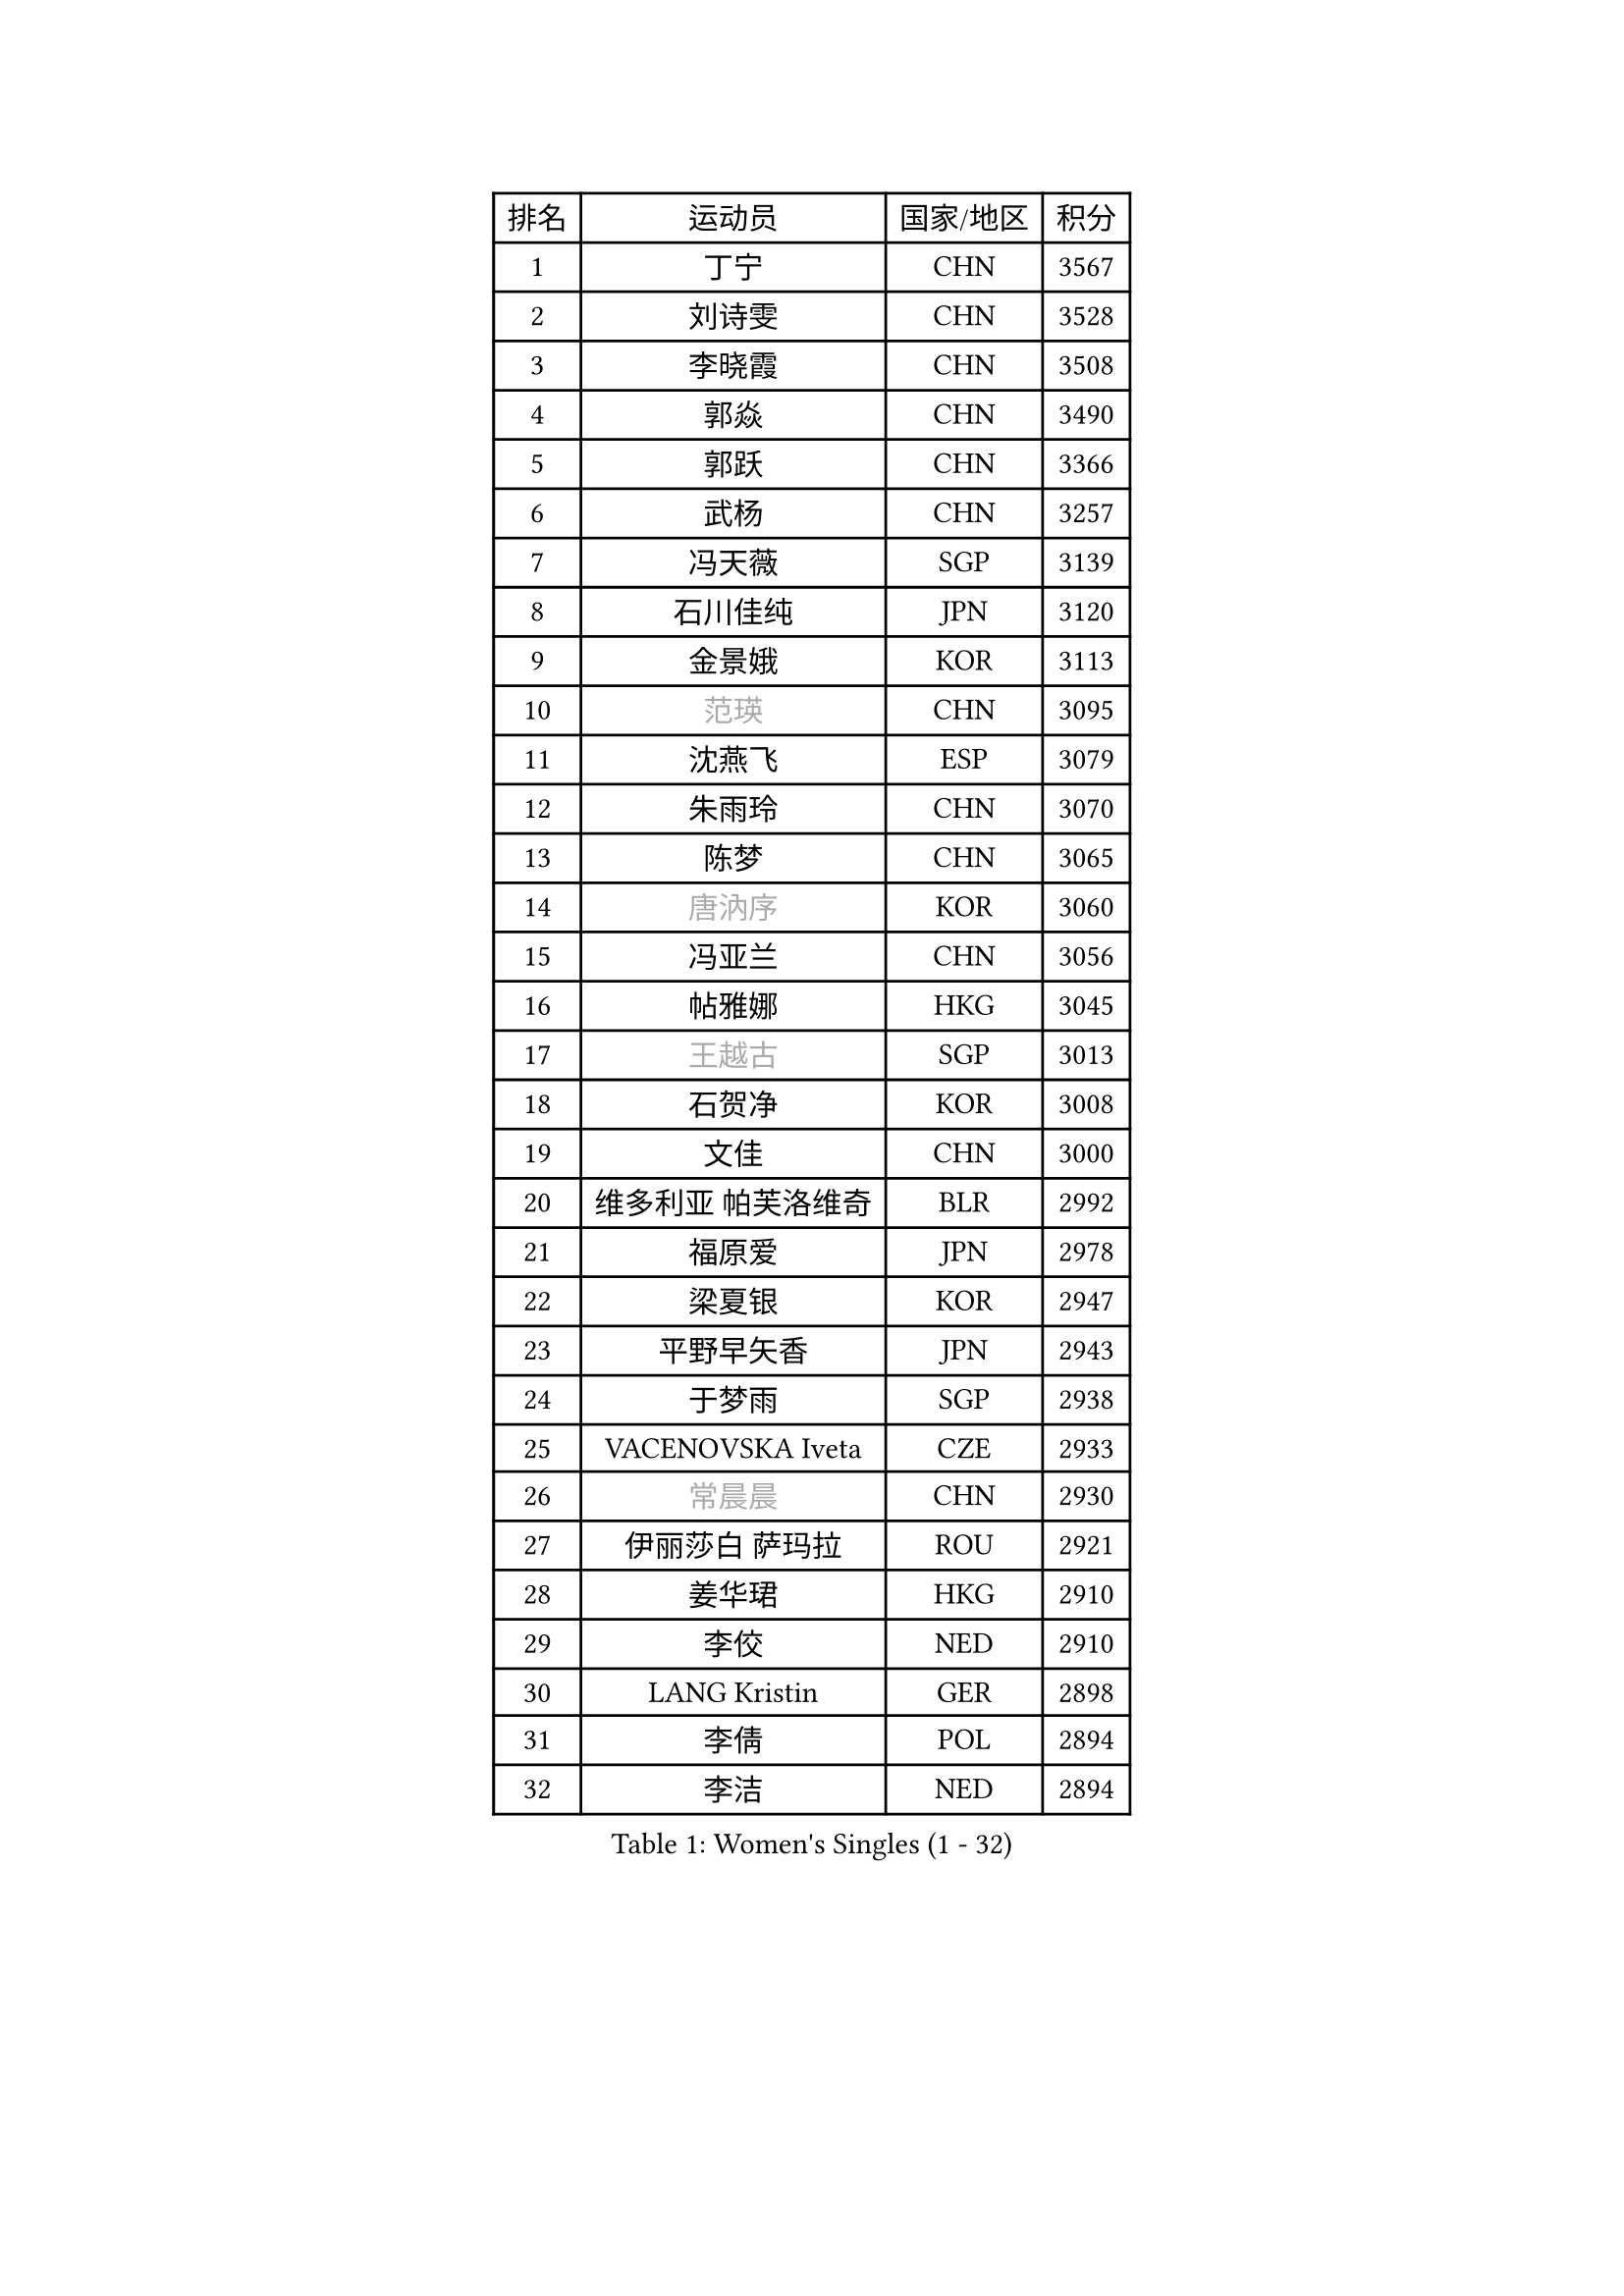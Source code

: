 
#set text(font: ("Courier New", "NSimSun"))
#figure(
  caption: "Women's Singles (1 - 32)",
    table(
      columns: 4,
      [排名], [运动员], [国家/地区], [积分],
      [1], [丁宁], [CHN], [3567],
      [2], [刘诗雯], [CHN], [3528],
      [3], [李晓霞], [CHN], [3508],
      [4], [郭焱], [CHN], [3490],
      [5], [郭跃], [CHN], [3366],
      [6], [武杨], [CHN], [3257],
      [7], [冯天薇], [SGP], [3139],
      [8], [石川佳纯], [JPN], [3120],
      [9], [金景娥], [KOR], [3113],
      [10], [#text(gray, "范瑛")], [CHN], [3095],
      [11], [沈燕飞], [ESP], [3079],
      [12], [朱雨玲], [CHN], [3070],
      [13], [陈梦], [CHN], [3065],
      [14], [#text(gray, "唐汭序")], [KOR], [3060],
      [15], [冯亚兰], [CHN], [3056],
      [16], [帖雅娜], [HKG], [3045],
      [17], [#text(gray, "王越古")], [SGP], [3013],
      [18], [石贺净], [KOR], [3008],
      [19], [文佳], [CHN], [3000],
      [20], [维多利亚 帕芙洛维奇], [BLR], [2992],
      [21], [福原爱], [JPN], [2978],
      [22], [梁夏银], [KOR], [2947],
      [23], [平野早矢香], [JPN], [2943],
      [24], [于梦雨], [SGP], [2938],
      [25], [VACENOVSKA Iveta], [CZE], [2933],
      [26], [#text(gray, "常晨晨")], [CHN], [2930],
      [27], [伊丽莎白 萨玛拉], [ROU], [2921],
      [28], [姜华珺], [HKG], [2910],
      [29], [李佼], [NED], [2910],
      [30], [LANG Kristin], [GER], [2898],
      [31], [李倩], [POL], [2894],
      [32], [李洁], [NED], [2894],
    )
  )#pagebreak()

#set text(font: ("Courier New", "NSimSun"))
#figure(
  caption: "Women's Singles (33 - 64)",
    table(
      columns: 4,
      [排名], [运动员], [国家/地区], [积分],
      [33], [李晓丹], [CHN], [2888],
      [34], [PESOTSKA Margaryta], [UKR], [2875],
      [35], [吴佳多], [GER], [2860],
      [36], [#text(gray, "李佳薇")], [SGP], [2859],
      [37], [MONTEIRO DODEAN Daniela], [ROU], [2851],
      [38], [刘佳], [AUT], [2830],
      [39], [MOON Hyunjung], [KOR], [2823],
      [40], [LI Xue], [FRA], [2815],
      [41], [TIKHOMIROVA Anna], [RUS], [2798],
      [42], [CHOI Moonyoung], [KOR], [2786],
      [43], [EKHOLM Matilda], [SWE], [2783],
      [44], [XIAN Yifang], [FRA], [2777],
      [45], [IVANCAN Irene], [GER], [2775],
      [46], [田志希], [KOR], [2761],
      [47], [POTA Georgina], [HUN], [2760],
      [48], [#text(gray, "朴美英")], [KOR], [2751],
      [49], [WANG Xuan], [CHN], [2733],
      [50], [#text(gray, "SUN Beibei")], [SGP], [2733],
      [51], [PERGEL Szandra], [HUN], [2719],
      [52], [若宫三纱子], [JPN], [2710],
      [53], [RAMIREZ Sara], [ESP], [2705],
      [54], [李明顺], [PRK], [2705],
      [55], [森田美咲], [JPN], [2704],
      [56], [倪夏莲], [LUX], [2704],
      [57], [YOON Sunae], [KOR], [2693],
      [58], [KIM Jong], [PRK], [2684],
      [59], [徐孝元], [KOR], [2681],
      [60], [单晓娜], [GER], [2681],
      [61], [ZHAO Yan], [CHN], [2674],
      [62], [KOMWONG Nanthana], [THA], [2673],
      [63], [RI Mi Gyong], [PRK], [2672],
      [64], [李皓晴], [HKG], [2672],
    )
  )#pagebreak()

#set text(font: ("Courier New", "NSimSun"))
#figure(
  caption: "Women's Singles (65 - 96)",
    table(
      columns: 4,
      [排名], [运动员], [国家/地区], [积分],
      [65], [LOVAS Petra], [HUN], [2670],
      [66], [藤井宽子], [JPN], [2658],
      [67], [LEE Eunhee], [KOR], [2652],
      [68], [陈思羽], [TPE], [2647],
      [69], [HUANG Yi-Hua], [TPE], [2635],
      [70], [克里斯蒂娜 托特], [HUN], [2620],
      [71], [NG Wing Nam], [HKG], [2618],
      [72], [郑怡静], [TPE], [2618],
      [73], [SOLJA Amelie], [AUT], [2616],
      [74], [CECHOVA Dana], [CZE], [2616],
      [75], [PARTYKA Natalia], [POL], [2615],
      [76], [福冈春菜], [JPN], [2615],
      [77], [STRBIKOVA Renata], [CZE], [2615],
      [78], [PARK Youngsook], [KOR], [2613],
      [79], [STEFANOVA Nikoleta], [ITA], [2604],
      [80], [SKOV Mie], [DEN], [2598],
      [81], [KUMAHARA Luca], [BRA], [2597],
      [82], [#text(gray, "MOLNAR Cornelia")], [CRO], [2596],
      [83], [MATSUZAWA Marina], [JPN], [2595],
      [84], [佩特丽莎 索尔佳], [GER], [2595],
      [85], [TAN Wenling], [ITA], [2588],
      [86], [LEE I-Chen], [TPE], [2579],
      [87], [LIN Ye], [SGP], [2565],
      [88], [ZHENG Jiaqi], [USA], [2564],
      [89], [BARTHEL Zhenqi], [GER], [2558],
      [90], [石垣优香], [JPN], [2557],
      [91], [BILENKO Tetyana], [UKR], [2551],
      [92], [PASKAUSKIENE Ruta], [LTU], [2547],
      [93], [NONAKA Yuki], [JPN], [2544],
      [94], [HAPONOVA Hanna], [UKR], [2541],
      [95], [LI Qiangbing], [AUT], [2539],
      [96], [SONG Maeum], [KOR], [2535],
    )
  )#pagebreak()

#set text(font: ("Courier New", "NSimSun"))
#figure(
  caption: "Women's Singles (97 - 128)",
    table(
      columns: 4,
      [排名], [运动员], [国家/地区], [积分],
      [97], [ERDELJI Anamaria], [SRB], [2531],
      [98], [#text(gray, "塔玛拉 鲍罗斯")], [CRO], [2528],
      [99], [WU Xue], [DOM], [2528],
      [100], [ODOROVA Eva], [SVK], [2526],
      [101], [DVORAK Galia], [ESP], [2521],
      [102], [FEHER Gabriela], [SRB], [2507],
      [103], [TIAN Yuan], [CRO], [2505],
      [104], [FADEEVA Oxana], [RUS], [2503],
      [105], [WANG Chen], [CHN], [2501],
      [106], [LIN Chia-Hui], [TPE], [2496],
      [107], [KANG Misoon], [KOR], [2492],
      [108], [MIKHAILOVA Polina], [RUS], [2490],
      [109], [YAMANASHI Yuri], [JPN], [2489],
      [110], [PAVLOVICH Veronika], [BLR], [2484],
      [111], [NOSKOVA Yana], [RUS], [2480],
      [112], [NGUYEN Thi Viet Linh], [VIE], [2478],
      [113], [#text(gray, "TANIOKA Ayuka")], [JPN], [2472],
      [114], [WINTER Sabine], [GER], [2463],
      [115], [MATSUDAIRA Shiho], [JPN], [2462],
      [116], [LAY Jian Fang], [AUS], [2461],
      [117], [STEFANSKA Kinga], [POL], [2459],
      [118], [MAI Hoang My Trang], [VIE], [2454],
      [119], [CREEMERS Linda], [NED], [2454],
      [120], [LI Chunli], [NZL], [2454],
      [121], [KUZMINA Elena], [RUS], [2441],
      [122], [KREKINA Svetlana], [RUS], [2441],
      [123], [伯纳黛特 斯佐科斯], [ROU], [2441],
      [124], [#text(gray, "RAO Jingwen")], [CHN], [2425],
      [125], [EERLAND Britt], [NED], [2424],
      [126], [BALAZOVA Barbora], [SVK], [2423],
      [127], [MAEDA Miyu], [JPN], [2418],
      [128], [MISIKONYTE Lina], [LTU], [2417],
    )
  )